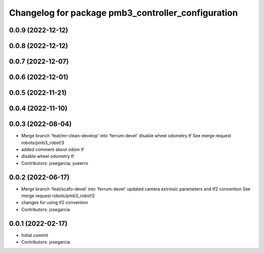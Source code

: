 ^^^^^^^^^^^^^^^^^^^^^^^^^^^^^^^^^^^^^^^^^^^^^^^^^^^
Changelog for package pmb3_controller_configuration
^^^^^^^^^^^^^^^^^^^^^^^^^^^^^^^^^^^^^^^^^^^^^^^^^^^

0.0.9 (2022-12-12)
------------------

0.0.8 (2022-12-12)
------------------

0.0.7 (2022-12-07)
------------------

0.0.6 (2022-12-01)
------------------

0.0.5 (2022-11-21)
------------------

0.0.4 (2022-11-10)
------------------

0.0.3 (2022-08-04)
------------------
* Merge branch 'feat/mr-clean-develop' into 'ferrum-devel'
  disable wheel odometry tf
  See merge request robots/pmb3_robot!3
* added comment about odom tf
* disable wheel odometry tf
* Contributors: josegarcia, yueerro

0.0.2 (2022-06-17)
------------------
* Merge branch 'feat/scafo-devel' into 'ferrum-devel'
  updated camera extrinsic parameters and tf2 convention
  See merge request robots/pmb3_robot!2
* changes for using tf2 convention
* Contributors: josegarcia

0.0.1 (2022-02-17)
------------------
* Initial commit
* Contributors: josegarcia

